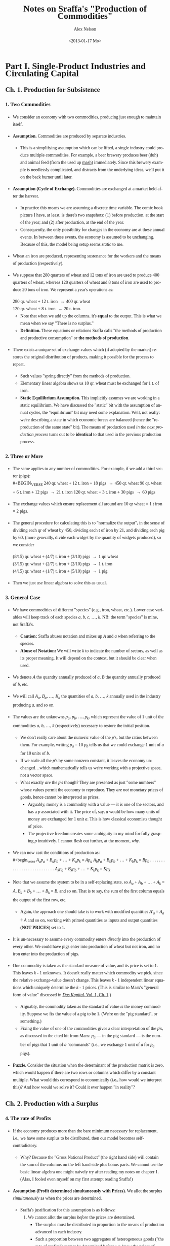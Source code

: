 #+TITLE:     Notes on Sraffa's "Production of Commodities"
#+AUTHOR:    Alex Nelson
#+EMAIL:     anelson@unfold.com
#+DATE:      <2013-01-17 Mo>
#+LANGUAGE:  en
#+HTML_HEAD:     <style>body { font-family: "Palatino Linotype", Palatino, Palladio, "URW Palladio L", "Book Antiqua", Baskerville, "Bookman Old Style", "Bitstream Charter", "Nimbus Roman No9 L", Garamond, "Apple Garamond", "ITC Garamond Narrow", "New Century Schoolbook", "Century Schoolbook", "Century Schoolbook L", Georgia, serif; }</style>
#+HTML_HEAD:     <style>li {line-height: 23px;} body { width: 600px; line-height: 23px; }</style>
# font: 15px Arial,Tahoma,Helvetica,FreeSans,sans-serif;color: rgb(74, 74, 74); }</style>
#+OPTIONS:   H:6 num:nil toc:2

* Part I. Single-Product Industries and Circulating Capital
** Ch. 1. Production for Subsistence

*** <<section_1>>1. Two Commodities 
- We consider an economy with two commodities, producing just enough to
  maintain itself.
- *Assumption.* Commodities are produced by separate industries.
  - This is a simplifying assumption which can be lifted, a single
    industry could produce multiple commodities. For example, a beer
    brewery produces beer (duh) and animal feed (from the used up [[https://en.wikipedia.org/wiki/Mashing][mash]])
    immediately. Since this brewery example is needlessly complicated,
    and distracts from the underlying ideas, we'll put it on the back
    burner until later.
- *Assumption (Cycle of Exchange).*
  Commodities are exchanged at a market held after the harvest.
  - In practice this means we are assuming a discrete time variable. The
    comic book picture I have, at least, is there's two snapshots: (1)
    before production, at the start of the year; and (2) after
    production, at the end of the year.
  - Consequently, the only possibility for changes in the economy are at
    these annual events. In between these events, the economy is assumed
    to be unchanging. Because of this, the model being setup seems
    /static/ to me.
- Wheat an iron are produced, representing sustenance for the
  workers and the means of production (respectively). 
- We suppose that 280 quarters of wheat and 12 tons of iron are used
  to produce 400 quarters of wheat, whereas 120 quarters of wheat
  and 8 tons of iron are used to produce 20 tons of iron. We
  represent a year's operations as: \\

  #+BEGIN_VERSE
   280 qr. wheat + 12 t. iron \to 400 qr. wheat
   120 qr. wheat +  8 t. iron \to 20  t. iron.
  #+END_VERSE 

  - Note that when we add up the columns, it's *equal* to the
    output. This is what we mean when we say "There is no surplus."
  - *Definition.*
    These equations or relations Sraffa calls "the methods of production and
    productive consumption" or *the methods of production*.
- There exists a unique set of exchange-values which (if adopted by the
  market) restores the original distribution of products, making it
  possible for the process to repeat.
  - Such values "spring directly" from the methods of production.
  - Elementary linear algebra shows us 10 qr. wheat must be exchanged for
    1 t. of iron.
  - *Static Equilibrium Assumption.*
    This implicitly assumes we are working in a static equilibrium. We
    have discussed the "static" bit with the assumption of annual
    cycles, the "equilibrium" bit may need some explanation. Well, not
    really: we're describing a state in which economic forces are
    balanced (hence the "reproduction of the same state" bit). The means
    of production used /in the next production process/ turns out to be
    *identical* to that used in the previous production process.
*** <<section_2>>2. Three or More
- The same applies to any number of commodities. For example, if we add
  a third sector (pigs): \\
  #+BEGIN_VERSE
240 qr. wheat + 12 t. iron + 18 pigs \to 450 qr. wheat
90  qr. wheat +  6 t. iron + 12 pigs \to 21 t. iron
120 qr. wheat +  3 t. iron + 30 pigs \to 60 pigs
  #+END_VERSE
- The exchange values which ensure replacement all around are 10 qr
  wheat = 1 t iron = 2 pigs.
- The general procedure for calculating this is to "normalize the
  output", in the sense of dividing each qr of wheat by 450, dividing
  each t of iron by 21, and dividing each pig by 60, (more generally,
  divide each widget by the quantity of widgets produced), so we consider
  #+BEGIN_VERSE
(8/15) qr. wheat + (4/7) t. iron + (3/10) pigs \to 1 qr. wheat
(3/15) qr. wheat + (2/7) t. iron + (2/10) pigs \to 1 t. iron
(4/15) qr. wheat + (1/7) t. iron + (5/10) pigs \to 1 pig
  #+END_VERSE
- Then we just use linear algebra to solve this as usual.
*** <<section_3>>3. General Case
- We have commodities of different "species" (e.g., iron, wheat,
  etc.). Lower case variables will keep track of each species /a/, /b/,
  /c/, ..., /k/. NB: the term "species" is mine, not Sraffa's.
  - *Caution:* Sraffa abuses notation and mixes up /A/ and /a/ when
    referring to the species.
  - *Abuse of Notation:* We will write /k/ to indicate the number of
    sectors, as well as its proper meaning. It will depend on the
    context, but it should be clear when used.
- We denote /A/ the quantity annually produced of /a/, /B/ the quantity
  annually produced of /b/, etc.
- We will call /A_a/, /B_a/, ..., /K_a/ the quantities of /a/, /b/, ...,
  /k/ annually used in the industry producing /a/, and so on.
- The values are the unknowns /p_a/, /p_b/, ..., /p_k/, which represent
  the value of 1 unit of the commodities /a/, /b/, ..., /k/
  (respectively) necessary to restore the initial position.
  - We don't really care about the numeric value of the /p/'s, but the
    ratios between them. For example, writing /p_{a}/ = 10 /p_{b}/ tells
    us that we could exchange 1 unit of /a/ for 10 units of /b/.
  - If we scale all the /p/'s by some nonzero constant, it leaves the
    economy unchanged...which mathematically tells us we're working with
    a projective space, not a vector space.
  - What exactly /are/ the /p/'s though? They are presented as just
    "some numbers" whose values permit the economy to reproduce. They
    /are not/ monetary prices of goods, hence cannot be interpreted as
    prices.
    - Arguably, money is a commodity with a value --- it is one of the
      sectors, and has a /p/ associated with it. The price of, say, /a/
      would be how many units of money are exchanged for 1 unit
      /a/. This is how classical economists thought of price.
    - The projective freedom creates some ambiguity in my mind for fully
      grasping /p/ intuitively. I cannot flesh out further, at the
      moment, /why/.
- We can now cast the conditions of production as: \\
  #+begin_verse
  /A_{a}p_a/ + /B_{a}p_b/ + ... + /K_{a}p_k/ = /Ap_a/
  /A_{b}p_a/ + /B_{b}p_b/ + ... + /K_{b}p_k/ = /Bp_b/
  . . . . . . . . . . . . . . . . . . . . . . . . . .
  /A_{k}p_a/ + /B_{k}p_b/ + ... + /K_{k}p_k/ = /Kp_k/
  #+end_verse
- Note that we assume the system to be in a self-replacing state, so
  /A_a/ + /A_b/ + ... + /A_k/ = /A/, /B_a/ + /B_b/ + ... + /B_k/ = /B/,
  and so on. That is to say, the sum of the first column equals the
  output of the first row, etc.
  - Again, the approach one should take is to work with modified
    quantities /A'_{a}/ = /A_{a}/ ÷ /A/ and so on, working with primed
    quantities as inputs and output quantities (*NOT PRICES*) set to 1. 
- It is un-necessary to assume every commodity enters /directly/ into
  the production of every other. We could have pigs enter into
  production of wheat but not iron, and no iron enter into the
  production of pigs.
- One commodity is taken as the standard measure of value, and its price
  is set to 1. This leaves /k/ - 1 unknowns. It doesn't really matter
  which commodity we pick, since the relative exchange-value doesn't
  change. This leaves /k/ - 1 independent linear equations which
  uniquely determine the /k/ - 1 prices. (This is similar to Marx's
  "general form of value" discussed in [[http://marxists.org/archive/marx/works/1867-c1/ch01.htm#S3c][/Das Kapital/, Vol. 1, Ch. 1]].)
  - Arguably, the commodity taken as the standard of value /is/ the
    money commodity. Suppose we fix the value of a pig to be 1.
    (We're on the "pig standard", or something.)
  - Fixing the value of one of the commodities gives a clear
    interpretation of the /p/'s, as discussed in the cited bit from
    Marx: /p_{a}/ --- in the pig standard --- is the number of pigs that
    1 unit of /a/ "commands" (i.e., we exchange 1 unit of /a/ for
    /p_{a}/ pigs).  
- *Puzzle.* Consider the situation when the determinant of the
  production matrix is zero, which would happen if there are two rows or columns
  which differ by a constant multiple. What would this correspond to
  economically (i.e., how would we interpret this)? And how would we
  solve it? Could it ever happen "in reality"?
** Ch. 2. Production with a Surplus
*** <<section_4>>4. The rate of Profits
- If the economy produces more than the bare minimum necessary
  for replacement, i.e., we have some surplus to be distributed,
  then our model becomes self-contradictory.
  - Why? Because the "Gross National Product" (the right hand side) will
    contain the sum of the columns on the left hand side plus bonus
    parts. We cannot use the basic linear algebra one might naively try
    after reading my notes on chapter 1. (Alas, I fooled even myself on
    my first attempt reading Sraffa!)
- *Assumption (Profit determined simultaneously with Prices).*
  We allot the surplus /simultaneously/ as when the prices are
  determined.
  - Sraffa's justification for this assumption is as follows:
    1. We cannot allot the surplus /before/ the prices are
       determined.
       - The surplus must be distributed in proportion to
         the means of production advanced in each industry.
       - Such a proportion between two aggregates of heterogeneous
         goods ("the rate of profits") cannot be determined before we
         know the prices of goods. This is Sraffa's central thesis in
         presenting his "Standard Commodity" in Chapter 4.
    2. OTOH, we cannot defer alloting the surplus till after
       the prices are known, since the prices cannot be determined
       before knowing the rate of profits.
    3. Therefore the /distribution of the surplus/ *must* be determined
       through the *same mechanism* and at the same time as the
       /prices of commodities/.
  - The condition of a static model is critical in Sraffa's thought
    process.
    - If we were allowed to vary the economy /during/ the
      production process (e.g., if a neighboring country had a natural
      catastrophe, and --- being good neighbors --- we altered our
      production to assist; or if we considered a sort of "brewery
      example", where a product takes a year to produce "distilling"
      (i.e., unassisted from labor) and byproducts are taken to the market
      in the meantime), then (a) the economy would no longer be static,
      and (b) the rate of profits could not be determined so simply.
    - How would the rate of profits behave during such a nonlinear
      process? Arguably, we could modify Sraffa's model by "shortening"
      the time interval, and thinking of a commodity at various stages
      of production as /different goods/...we should end up with some
      differential equation as the time interval "goes to zero".
  - The assumption, however, of a static model is necessary to critique
    the Neoclassical paradigm. Sraffa is meeting them on their terms, so
    however unrealistic it might seem to me...the bone to pick is with
    the Neoclassical school, not Sraffa.
- We add the rate of profits ("which must be uniform for all
  industries") as an unknown, /r/, and the system becomes
  #+begin_verse  
  (/A_{a}p_{a}/ + /B_{a}p_{b}/ + ... + /K_{a}p_{k}/)(1 + /r/) = /Ap_{a}/
  (/A_{b}p_{a}/ + /B_{b}p_{b}/ + ... + /K_{b}p_{k}/)(1 + /r/) = /Bp_{b}/
  . . . . . . . . . . . . . . . . . . . . . . . . . . . . . . . 
  (/A_{k}p_{a}/ + /B_{k}p_{b}/ + ... + /K_{k}p_{k}/)(1 + /r/) = /Kp_{k}/  
  #+end_verse
  where, since we have a self-replacing state, we need /A_{a}/ +
  /A_{b}/ + ... + /A_{k}/ \le /A/, /B_{a}/ + /B_{b}/ + ... +
  /B_{k}/ \le /B/, and so on. In other words: the quantity
  produced of each commodity is /at least/ equal to the quantity
  of it used in other sectors' production together.
- The system has /k/ independent equations, which determines the
  /k - 1/ unknowns plus the rate of profit.
*** <<section_5>>5. Example of Rate of Profits

- Lets revise our example from \sect[[section_1][1]] to have a surplus:
  #+begin_verse
  280 qr. wheat + 12 t. iron \to 575 qr. wheat
  120 qr. wheat +  8 t. iron \to  20  t. iron
  #+end_verse
  The answer is 15 qr wheat = 1 t. iron will restore the initial
  condition, and the rate of profit is /r/ = 25%
  - The trick is to rewrite this as producing one unit output in
    each sector:
    #+begin_verse
    (56/115) qr. wheat + 3/5 t. iron \to 1 qr. wheat
    (24/115) qr. wheat + 2/5 t. iron \to 1 t. iron
    #+end_verse
    Then we let /p_{w}/ be the price of 1 qr. wheat, /p_{i}/ be
    the price of 1 t. iron, /r/ the rate of profits.
  - We have an eigen-problem of the form: /A/ *x* = /\lambda/ *x*   
    where /\lambda = 1/(1+r)/, /A/ is the matrix we deduced, and
    *x*  is the vector (/p_{w}/, /p_{i}/). 
  - Note that the matrix has eigenvalues /\lambda/ = 4/5, 2/23.
  - The rate of profit /r/ = /\lambda^{-1}/-1 could be either 1/4
    or 23/2. Let us try /r/ = 1/4...
  - Now that we have our solution for /r/, we plug it into one of
    the sectors at random and solve for the prices. Since 1 + /r/
    = 5/4, we see:
    #+begin_verse
    (280 /p_{w}/ + 12 /p_{i}/)(5/4) = 575 /p_{w}/
    #+end_verse
    implies 15 /p_{i}/ = 225 /p_{w}/, or equivalently 1 t. iron
    may be traded for 15 qr. wheat.
  - *Question:* What if we plugged in /r/ = 23/2 instead?
    - We then find (280 /p_{w}/ + 12 /p_{i}/)(25/2) = 575 /p_{w}/ or
      equivalently, 39 /p_{w}/ = -2 /p_{i}/...which is hard to explain
      as a coherent choice for prices.
    - An obvious constraint would be the prices must be positive, which
      restricts possible choices of /r/.
*** <<section_6>>6. Basic and Non-Basic Products
- Notice before, without surplus, all commodities produced /must/
  be used in the production of other commodities. But now, with
  surplus, we may have commodities which are not needed in the
  production process. These commodities are called *luxury* goods.
  - You should really convince yourself this must be the case,
    since we affirmed before the sum of the columns for the
    production matrix must be equal to the output. That is to
    say: the total inputs must be equal to the total
    outputs. Otherwise, by definition, there is surplus.
- Notice also the luxury goods do not affect the rate of profits.
- If the production of a given luxury good doubled with constant inputs,
  the price per unit of given luxury good would /halve/. The
  price relations of all other goods would remain the same,
  however. 
- The price of a luxury good is *not* an unknown we are trying to
  solve for, yet the prices of non-luxury goods *are* unknowns
  which we need to determine. With the non-luxury good prices
  determined, we may deduce the luxury goods prices.
- *Definition.* The criteria is: does a commodity enter (either directly or
  indirectly) the production of /all/ commodities. Those that do,
  we shall call *basic* and those which do not are *non-basic*
  commodities.
  - If we tried weakening this definition to allow /basic/ commodities
    to enter the production of all /basic/ commodities, it is entirely
    feasible to have two "subeconomies" completely decoupled from each
    other. This is bad, and something we'd like to try to
    avoid. Consequently, a basic commodity enters into the production of
    /all/ commodities.
  - We could ask /Do basic commodities really exist?/ Is there some good
    that empirically enters into the production of all commodities? I
    suppose electricity might be one, but I am at a loss to figure out
    any others...
*** <<section_7>>7. Terminological Note
- Why do we call the ratios satisfying conditions of production "values"
  or "prices" rather than "costs of production"?
- The latter would be adequate so far as *non*-basic products were
  concerned, since their exchange ratio is merely a reflection of what
  must be paid for their means of production, labor, and profits in
  order to produce---there is no mutual dependence.
- Basic products have another dimension
  - Its exchange-ratio depends on its use in the production of other
    basic commodities, as much as on the extent to which those
    commodities enter its own production.
  - One might be tempted to say "it depends as much on the Demand side
    as on the Supply side", but one would be *wrong*
- The price of non-basic products depends on the prices of its means of
  production, but these (the prices of its means of production) do not depend on it
- A basic product has the prices of its means of production depend on
  its own price no less than the latter depends on them
- Sraffa argues a "less one-sided description than cost of production
  seems therefore required".
  - Classical terms include:
    1. "necessary price" 
       - generically, the physiocrats used this term,
       - Pierre Paul Mercier de la Rivière, /The Natural and Essential Order of Political Societies/ "The necessary price of a piece of work
         consists of the disbursements made by the worker for the
         purchase of primary materials, and of the sum total of all his
         consumption during the work."
       - Thomas Hodgskin's
         [[http://www.econlib.org/library/YPDBooks/Hodgskin/hgskPP10.html#IX.1][Popular Political Economy, IX.1]] "...the natural and necessary
         price of money being determined...by the quantity of labour
         required to produce it"
    2. "natural price" 
       - Adam Smith's /Inquiry/
         [[http://www.marxists.org/reference/archive/smith-adam/works/wealth-of-nations/book01/ch04.htm][Ch. 4]], [[http://www.marxists.org/reference/archive/smith-adam/works/wealth-of-nations/book01/ch07.htm][Ch. 7]] "The natural price...is...the prices of all
         commodities are continually gravitating"; 
       - David Ricardo's [[http://www.marxists.org/reference/subject/economics/ricardo/tax/ch04.htm][/Principles/ Ch. 5]];
       - J.S. Mill's [[http://www.econlib.org/library/Mill/mlP32.html#III.3.4][/Principles/ III.4]] "value...proportional to its cost
         of production, [is] its Natural Value (or its Natural Price)"; 
       - NB: John Locke appears to be the first(?) English economist to
         use the terms "natural price" and "market price" in [[https://www.marxists.org/reference/subject/economics/locke/part1.htm][/Some Considerations of the Consequences of the Lowering of Interest and the Raising the Value of Money/]]),
    3. "price of production" (e.g., Marx?)
  - But value and price have been preferred, because (a) it's shorter;
    and (b) in the present context --- which has no reference to "market
    prices" --- it's no more ambiguous.
- In general Sraffa avoids the term "cost of production", as well as the
  term "capital" (in its quantitative connotation), even at the expense
  of tiresome circumlocution
  - These terms have become inseparably linked with the supposition they
    stand for quantities which can be measured independently of --- and
    prior to --- the determination of the prices of the products.
  - Consider the "real costs" of Marshall ("But now we have to take account of the fact that the
    production of a commodity generally requires many different kinds of
    labor and the use of capital in many forms. The exertions of all
    the different kinds of labor that are directly or indirectly
    involved in making it; together with the abstinences or rather the
    waitings required for saving the capital used in making it: all
    these efforts and sacrifices together will be called the real cost
    of production of the commodity." Alfred Marshall's 
    [[http://www.marxists.org/reference/subject/economics/marshall/bk5ch03.htm][Principles of Economics, Book 5, Chapter 3]]) 
    and the "quantity of capital" which is implied in the marginal
    productivity theory. 
  - Sraffa avoids suppositions which such terms connote, since he's
    trying to critique the marginalist paradigm.
*** <<section_8>>8. Subsistence-Wage and Surplus-Wage
- We have regarded wages as consisting of the necessary subsistence of
  the workers, and enters the system on equal footing as fuel for
  engines or feed for cattle.
- Sraffa takes into account the "other aspect of wages" since, besides
  the ever-present element of subsistence, they may include a share of
  the "surplus product".
- We separate the wages into two components: one is the subsistence,
  which we keep as inputs on equal footing as fuel or feed; the other is
  the "division of the surplus", which we /should/ as variable. 
  - Working with tradition, we will refrain from parting with tradition,
    and shall follow the usual practice treating the whole wage as
    variable.
- Drawback: This approach relegates the necessaries of consumption to
  the "limbo" of non-basic products. 
  - This is because the necessaries of consumption no longer appear
    alongside the other means of production, i.e., they don't appear on
    the left hand side of the equations.
  - An improvement in the methods of production for necessaries of life
    will no longer directly affect rates of profits and the prices of
    other products.
  - Necessaries are essentially basic, and if they are prevented from
    exerting influence on prices and profits under that label, they do
    so in devious ways (Sraffa suggests, e.g., "by setting a limit below
    which the wage cannot fall", a limit which would itself fall with
    any improvement in the methods of production for necessaries,
    "carrying with it a rise in the rates of profits and a change in the
    prices of other products".)
- The discussion Sraffa entertains can "easily be adapted to the more
  appropriate, if unconventional, interpretation of the wage suggested
  above". 
*** <<section_9>>9. Wages paid out of the product
- *Assumption (Wage paid after production).* We shall hereafter *assume*
  the wage is paid /post factum/ as a share of the annual product. Thus
  we *abandon* the classical economists' idea of a wage "advanced" from capital.
- *Assumption (Annual Cycle of Production).* We retain the supposition
  of an annual cycle of production with an annual market.
*** <<section_10>>10. Quantity and Quality of Labor
- The quantity of labor employed in each industry should now be
  represented explicitly, taking the place of the corresponding
  quantities of subsistence.
- We suppose labor to be uniform in quality or (what amounts to the same
  thing) we assume any difference in quality to have been previously
  reduced to equivalent differences in quantity, so each unit of labor
  receives the same wage.
- We call /L_{a}/, /L_{b}/, ..., /L_{k}/ the annual quantities of labor
  respectively employed in the industries producing /a/, /b/, ..., /k/
  and we define them as fractions of the total annual labor of society,
  which we take as unity. So: \\
  #+begin_verse
  /L_{a}/ + /L_{b}/ + ... + /L_{k}/ = 1
  #+end_verse
  - *Remark.* It seems labor is treated differently than other
    commodities. For example, it doesn't have its own "sector"
    (equation). And it's already normalized!
- We call /w/ the wage per unit of labor, which like the prices will be
  expressed in terms of the chosen standard
  - (See also, on the choice of a standard, in \sect[[section_12][12]])
*** <<section_11>>11. Equations of Production
- So, with these additional assumptions, the equations take the form:
  #+begin_verse
  (/A_{a}p_{a}/ + /B_{a}p_{b}/ + ... + /K_{a}p_{k}/)(1 + /r/) + /L_{a}w/ = /Ap_{a}/
  (/A_{b}p_{a}/ + /B_{b}p_{b}/ + ... + /K_{b}p_{k}/)(1 + /r/) + /L_{b}w/ = /Bp_{b}/
  . . . . . . . . . . . . . . . . . . . . . . . . . . . . . . . . . . . . . . .
  (/A_{k}p_{a}/ + /B_{k}p_{b}/ + ... + /K_{k}p_{k}/)(1 + /r/) + /L_{k}w/ = /Kp_{k}/
  #+end_verse
- We assume, as before, the system is in a self-replacing state, so
  /A_{a}+A_{b}+...+A_{k}\le A/, /B_{a}/ + /B_{b}/ + ... + /B_{k}/ \le
  /B/, etc.
*** <<section_12>>12. National Income in a Self-Replacing System
- *Definition.* The *National Income* of a system in a self-replacing
  state consists of the set of commodities which are "left over" after
  the articles replacing the means of production are used up.
  - In other words, if we denote /\Delta A/ = /A/ - (/A_{a}/ + /A_{b}/ + ... + /A_{k}/)
    and so on for all other industries, we have /(\Delta A)p_{a}/ + /(\Delta
    B)p_{b}/ + ... + /(\Delta K)p_{k}/ be the national income.
- *Convention (Value of National Income Set to Unity).*
  The value of this set of commodities, or "composite commodities" as it
  may be called, which forms the national income...we set to 1.
  - Thus the national income becomes the standard in terms of which the
    wage and /k/ prices are expressed (taking the place of the arbitrarily
    chosen single commodity in terms of which the /k/ - 1 prices, besides
    the wage, were expressed).
  - We have the additional equation:
    #+begin_verse
    (/\Delta A/) /p_{a}/ + (/\Delta B/) /p_{b}/ + ... + (/\Delta K/) /p_{k}/ = 1.
    #+end_verse
  - It is impossible for the aggregate quantity of any commodity
    represented in this expression to be negative, otherwise we contradict
    the assumption the economy is in a self-replacing state!
  - This gives /k/ + 1 equations as compared to /k/ + 2 variables (the /k/
    prices, the wage /w/, and the rate of profits /r/).
  - The result of adding the wage as one of the variables is that the
    number of these now exceeds the number of equations by one. The system
    has "one degree of freedom". If one of the variables is fixed, the
    others will be too.
** Ch. 3. Proportions of Labor to Means of Production
 *CAUTION:* This entire section appears to be completely abstract
reasoning, without manipulating a model at hand. Proceed /very slowly!/
*** <<section_13>>13. Wages as a Proportion of National Income
- We now give the wage /w/ successive values ranging from 1 to 0: these
  represent fractions of the national income
  (compare \sect[[section_10][10]] and \sect[[section_12][12]]).
- Objective: determine how changes in the wage affects the rate of
  profits, and the prices of individual commodities...assuming the
  methods of production remain unchanged.  
*** <<section_14>>14. Values when whole National Income goes to Wages
- When we make /w/ = 1, the whole national income goes to wages
  and /r/ is eliminated.
- We thus revert to the systems of equations we /began/ with! The
  difference being the quantities of labor are now shown explicitly
  instead of being represented by quantities of necessaries for
  subsistence. 
- The relative values of commodities are in proportion to their labor
  cost, i.e. the quantity of labor which directly and indirectly gone to
  produce them. (See [[appendix_a][Appendix "On Sub-Systems"]])
- Sraffa asserts "at no other wage-level do values follow a simple
  rule".
  - Question: This is fairly cryptic. Does he mean values will not be in
    proportion to the quantity of labor which directly and indirectly
    produce the commodities? Or does he mean something else? 
  - Answer: What Sraffa means, I believe, is that at no other wage level
    do we recover the first sort of model we discussed...instead we
    recover a system where the "relative values of commodities" are not
    in direct proportion to their labor costs.
  - *Remark.* It seems this proposition has some bearing on the labor
    theory of value, although not in the "obvious way"...
*** <<section_15>>15. Variety in the proportions of labor to Means of Production
- Consider the situation when the wages are reduced (i.e., we don't
  allocate the national product as wage): a rate of profits
  will emerge.
- How do "relative prices" react to changes in wage?
- The key lies in the inequality of the proportions in which labor and
  the means of production are used in the various industries.
  - *Remark.* This phrasing seems ambiguous to me. What exactly is the
    "proportion" Sraffa speaks of? Isn't it apples and oranges? Or does he
    mean the ratio of "the value of the means of production" to the wage?
    
    It seems, based on reading further text, Sraffa refers to the ratio
    of the "value of the means of production" to the wage...well, I
    /think/ he means wage (or else it could be the "value of the labor"). 
    
    Sraffa is motivating his "Standard commodity" (the subject of the
    next chapter!). The ratio, for the moment, is of values...but later
    we will see it doesn't matter if we use values or actual
    commodities. Yes it is "apples and oranges", but Sraffa's genius
    works this out! 
- If the proportion were the same in all industries, no price-changes
  could ensue regardless of any diversity of the commodity-composition
  of the means of production in different industries.
- For in each industry, an equal deduction from the wage would yield
  just as much as required for paying profits on its means of production
  at a uniform rate without disturbing existing prices.
  - In these "proportions", the means of production must be measured by
    their values. But since values may change with a change in the wage,
    the question emerges: which values?
  - The answer is---as regards establishing the equality or inequality
    of the proportions (that's all we're concerned with at the
    moment)---all possible sets of values give the same result.
  - In effect, as we have seen, if the proportions of all the industries
    are equal, then values (and therefore proportions) do not change
    with the wage.
  - From this it follows if the proportions are unequal at the set of
    values corresponding to one wage, they cannot be equal at any other,
    and so they are unequal at all values.
*** <<section_16>>16. "Deficit-Industries" and "Surplus-Industries"
- For the same reason, it is impossible for prices to remain unchanged
  when there is inequality of "proportions".
- Suppose prices /did/ remain unchanged when the wage was reduced and a
  rate of profits emerged.
  - Since in any one industry
    
    1. what was saved through the wage-reduction would depend on the number of men employed, while
    2. what was necessary for paying profits at a uniform rate would depend on the aggregate value of the means of production used,
    
    Industries with a sufficiently low proportion of labor to means of
    production would have a deficit...while industries with a sufficiently high
    proportion would have a *surplus*, on their payments for wages and profits.
  - Nothing is assumed at the moment as to what rate of profits
    correspond to what wage reduction. All we require at this stage is
    there should be a uniform wage and a uniform rate of profits
    throughout the system.
*** <<section_17>>17. A Watershed Proportion
- There would be a "critical proportion" of labor to means of production
  which marked the watershed between "deficit" and "surplus" industries.
- An industry with such a proportion would show an *even balance*---the
  proceeds of the wage-reduction would provide *exactly* what was
  required for the payment of profits at the general rate.
- Whatever the precise value of that "proportion" in any system, it can
  be said /a priori/ that---in a system with two or more basic
  industries---the industry with the lowest proportion of labor to means
  of production would be a "deficit" industry and the one with the
  highest proportion would be a "surplus" industry.
*** <<section_18>>18. Price-Changes to Redress Balance
- Thus with a wage-reduction, price-changes would +be called for+ necessary to
  redress the balance in each of the "deficit" and "surplus" industries.
- We expect the price-ratio between each product and its means of
  production "to come into play".
  - Consider the "deficit" industry when wage is reduced. A rise in the
    price of the produce relatively to the means of production would
    help to eliminate the deficit, since it would release some of that
    share of the gross product into the industry which had been going to
    pay for the replacement of the (now cheapened) means of production.
    
    This would be added to the quantity available for the distribution
    as wages or profits.
    
    The price rise by itself would thus result in an increase in the
    magnitude (and "not merely in the value") of that part of the
    product of the industry which is available for distribution, despite
    the methods of production remaining unchanged.
- A further effect of the rise in the price of the product (relative
  to the means of production) would be to help a given quantity of
  product to go a "longer way" towards achieving the required rate of
  profit.
- Independent of this, the steeper the rise in the product's price
  relative to labor, the smaller the quantity of it absorbed by the wage.
- Conversely, price-movements in the opposite direction would accomplish
  the disposal of the surplus which otherwise would appear in an
  industry using a high "proportion" of labor to the means of production.
*** <<section_19>>19. Price-Ratios of Product to Means of Production
- It does not follow that the price of the product of an industry
  having a low proportion of labor to means of production (and hence a
  "potential deficit") would necessarily rise, with a wage-reduction,
  relative to its own means of production. 
  
  "On the contrary," Sraffa writes, "it might possibly fall." The reason
  for this seeming contradiction: the means of production for an
  industry are themselves the product of one or more industries which
  (in turn)
  may employ a still lower proportion of labor to the means of
  production (and the same may be said for these commodities' means of
  production; etc.)
  
  In this case, the price of the product --- although produced by a
  "deficit" industry --- might *fall* in terms of its means of
  production. Its deficiency would have to be made good through a
  particularly steep rise relative to labor.
- Result: as wages fall, the price of the product for a low-proportion
  ("deficit") industry may rise or fall, or even alternate in rising and
  falling, relative to its means of production...while the price of
  the product of a high-proportion ("surplus") industry may fall or
  rise, or alternate. What neither can do, as we will see in
  \sect\sect[[section_21][21]]--[[section_21][22]], is remain stable in price relative to its
  means of production throughout any range (long or short) of the
  wage-variation. 
*** <<section_20>>20. Price-Ratios between Products
- These considerations dominate the price-relation of a product to its
  means of production *and* equally to its relations to any other product.
- It's the "proportions" of labor to means of production which
  determines the relative "price" between commodities. NB: this is
  iterative, so those means of production used up are subject to the
  same method determining its "relative price".
- The net result and justification for price-variations from a change in
  distribution remains a simple one: redressing the balance in each industry.
*** <<section_21>>21. A Recurrent Proportion
- We can now revert to the "critical proportion" (mentioned in
  \sect[[section_17][17]]) as the border between "deficit" industries and "surplus"
  ones.
- *Assumption.*
  Suppose we had an industry sector with that "critical proportion" of
  means of production to labor, and moreover each sector (producing each
  commodity used as a means of production) are themselves in this
  "critical proportion" state...and all the sectors involved in
  producing the means of production used in the production of the means
  of production are in that critical state, and so on.
- The commodity produced in such a sector would have its value not be
  affected when wages rose or fell. This can only happen from a
  potential deficit or surplus...but we assumed the industry was "in balance"!
  - NB: A commodity of this sort would not change its value relative to
    other commodities.
- Two separate conditions have been assumed to attain this result:
  1. The "balancing" proportion is used", and
  2. one and the same proportion /recurs/ in all successive layers of
     the industry's aggregate means of production without limit.
- Note the second condition /implies/ the first. This is the subject of
  the next section...
*** <<section_22>>22. Balancing Ratio and Maximum Rate of Profits
- It will be convenient to replace the "proportion" (quantity of labor
  to means of production) with one of the corresponding "pure" ratios
  between homogeneous quantities.
  - There are two such ratios: 
    1. the *quantity-ratio* of direct to indirect labor employed; and
    2. the *value-ratio* of net product to means of production.
  - These two ratios coincide when the value-ratio is calculated at the
    values for /w/ = 1.
  - Sraffa uses the latter ratio here.
- The rate of profits is uniform in all industries (and depends only on
  the wage), the value-ratio of the net product to the means of
  production is in general different for each industry and mainly
  depends on its particular circumstances of production.
- *Exception:* When we make the wage zero (i.e., /w/ = 0) and the whole
  net product goes to profits, in each industry the value-ratio of the
  net product to means of production necessarily comes to coincide with
  the general rate of profits /r/. At this level the "value ratios" of
  all industries are equal, regardless of how different the "value
  ratios" may have been at other wage-levels.
- The only "value-ratio" which /can/ be invariant to changes in wage (and
  thus capable of being "recurrent" in the sense defined in \sect[[section_21][21]])
  is the one equal to the rate of profits corresponding with
  zero wage. And /that/ is the "balancing" ratio.
- <<defn_max_rate_of_profits>>*Definition.* The "*Maximum Rate of Profits*" is the rate of profits
  as it would be if the whole national income went to profits, and we
  denote it by /R/.
** Ch. 4. The Standard Commodity
*** <<section_23>>23. "An invariable measure of value"
- So we chose some commodity which we took as our "yard stick" measuring
  value. But we have a problem: how do we measure the changes of value
  over time?
- *Problem.* If we express everything in its exchangeability expressed in eggs,
  what happens when the value of an egg changes?
- It becomes impossible to determine price-fluctuations...whether it
  emerges from the commodity or the particular "yard stick's" value
  changes.
  - The "relevant peculiarities" consists only in the inequality in the
    ratio of labor to means of production in the "successive layers"
    into which a commodity and the aggregate of its means of production
    can be analyzed. 
- The "balanced" commodity which we considered in \sect[[section_21][21]] would present
  no peculiarities we just discussed.
  - We admit that as wages fell, such a "balanced commodity" would be as
    susceptible to change in price (relative to other individual
    commodities) as anything else could. *BUT* we should know any such
    fluctuations would originate in the peculiarities of the production
    of the compared commodity...the change would *not* occur on its own.
  - *Remark.* What Sraffa suggests, in modern terms, would be that a
    [[https://en.wikipedia.org/wiki/Num%C3%A9raire][Numeraire]] exists.
*** <<section_24>>24. The perfect Composite Commodity
- It's doubtful any /single/ commodity posses the desired properties.
- A *mixture* of commodities, or a "composite commodity", i.e. a linear
  combination of commodities, would do equally well...or even better,
  since it could be "blended" (the coefficients picked) to suit our needs.
  - Economists use the term [[https://en.wikipedia.org/wiki/Market_basket][Basket]] instead of "composite commodity".
- The mixture of commodities needs to consists of the same commodities
  as its aggregate means of production...i.e., if we take our
  concoction, then substitute for each commodity its inputs (means of
  productions), then we should have our concoction remain invariant.
  - NB: This is a symmetry condition! One could apply representation
    theory, but that would be overkill...
- Sraffa asks: can such a commodity be constructed? (I'm going to guess "yes"...)
*** <<section_25>>25. Construction of such a commodity: example
- The problem really concerns industries rather than commodities...so we
  should approach it from that angle.
- Suppose we pick out a subspace (a "sub-economy" if you will) that forms
  a "complete miniature system" with some property. Specifically, we
  want its various commodities represented among its aggregate means of
  production in /the same proportions/ as they are among its products.
- Consider an example:
  #+begin_verse
  90 t iron + 120 t coal +  60 qr wheat + (3/16) labor \to 180 t iron
  50 t iron + 125 t coal + 150 qr wheat + (5/16) labor \to 450 t coal
  40 t iron +  40 t coal + 200 qr wheat + (8/16) labor \to 480 qr wheat
  #+end_verse
  Notice the columns sum to 180 t iron, 285 t coal, and 410 qr
  wheat...the labor sums to 1 as usual.
  - *Pop quiz:* What's the national income of this economy?
  - *Solution:* We see iron is completely self-replacing, but the other
    two sectors have surplus. Thus we see the surplus consists of 165 t
    coal and 70 qr wheat. This gives us the national income.
- How do we obtain a reduced-scale system?
  - We need to reduce the sectors with surplus. Note if we do this,
    without reducing the iron sector, then automatically the iron sector
    will have surplus!
  - We set up a system of equations, neglecting labor:
    #+begin_verse
    90 t + 120 c +  60 q \to 180 t
    /x/ (50 t + 125 c + 150 q)\to /x/ (450 c)
    /y/ (40 t +  40 c + 200 q)\to /y/ (480 q)
    #+end_verse
    where we are trying to find /x/ and /y/ such that the 
    ratio of the sum of the inputs to the outputs are the same (so the
    ratio of the sum of the iron inputs across all sectors to iron
    produced is the same as the coal inputs across all sectors to the
    coal produced). 
    
    So our system of equations may be derived from
    #+begin_verse
    (90 + /x/ 50 + /y/ 40)/180 = (120 + /x/ 125 + /y/ 40)/(/x/ 450)
                         = (60 + /x/ 150 + /y/ 200)/(/y/ 480)
    #+end_verse
    which works if and only if /x/ = 3/5, and /y/ = 3/4.
  - Thus our system becomes 
    #+begin_verse
    90 t iron + 120 t coal +  60 qr wheat + (3/16) labor \to 180 t iron
    30 t iron +  75 t coal +  90 qr wheat + (3/16) labor \to 270 t coal
    30 t iron +  30 t coal + 150 qr wheat + (6/16) labor \to 360 qr wheat
    #+end_verse
- The proportions which the three commodities are produced in the new
  system (180 : 270 : 360) are equal to the proportions which they enter
  its aggregate means of production (150 : 225 : 300). The composite
  commodity sought for is accordingly made up in the proportions
  #+begin_verse
  1 t. iron : 1.5 t. coal : 2 qr. wheat.
  #+end_verse
- *Remark.* Again, this seems familiar compared with, e.g., Marx's
  notion of the "total or expanded form of value" discussed in
  [[http://marxists.org/archive/marx/works/1867-c1/ch01.htm#S3b][/Das Kapital/, Ch. 1, \sect 3]].
*** <<section_26>>26. Standard Commodity Defined
- *Definitions.* We shall call this sort of mixture the *Standard composite commodity*,
  or /Standard commodity/ for short. The set of equations taken in the
  proportions producing the standard commodity we call the *Standard system*.
- In any actual economic system, a miniature Standard system's embedded
  in it...which can be brought to light by "chipping off" the unwanted
  bits. (The same way a system not in a self-reproducing state can be
  transformed into a self-reproducing subsystem.)
- What do we take as the "unit" of the Standard commodity?
  - The quantity of the Standard commodity that would form the net
    product of a Standard system employing the whole annual labor of the system.
    
    That is to say, the output for a standard system when the labor
    column sums to 1.
  - In our example, the labor column sums to (12/16). We need to
    "enlarge" each sector by (1/3). As a result, the system becomes:
    #+begin_verse
    120 t iron + 160 t coal +  80 qr wheat + (1/4) labor \to 240 t iron
     40 t iron + 100 t coal + 120 qr wheat + (1/4) labor \to 360 t coal
     40 t iron +  40 t coal + 200 qr wheat + (2/4) labor \to 480 qr wheat
    #+end_verse
    Observe the surplus in this system is: 40 t iron, 60 t. coal, and 80
    qr. wheat. Thus --- insofar as I understand this --- 
    the unit would consist of 40 t. iron, 60 t. coal, and 80 qr. wheat.
- *Definition.* Such a unit we shall call the *Standard net product* or
    *Standard national income*.
*** <<section_27>>27. Equal Percentage Excess
- The rate which the quantity produced exceeds the quantity used up in
  production is the same in each sector for a Standard system. Why?
  Simple: in the Standard system the various commodities produced are in
  the same proportion as they enter the aggregate means of production.
- In our running example, the rate for each commodity is 20%. (You see,
  the surplus divided by the input for any commodity is 20%; 40 t. iron
  divided by 200 t. iron is 40/200=1/5=20%.)
- Observe for the surplus sectors, when we add the input together then
  multiply by 120%, we recover the output from the transformed system
  described in \sect[[section_25][25]].
*** <<section_28>>28. Standard Ratio (/R/) of Net Product to Means of Production
- *Definition.* The rate which applies to individual commodities *is* also the
  rate which the total product of the Standard system exceeds its
  aggregate means of production, i.e., the ratio of the net product to
  the means of production of the system.  This ratio we call the
  *Standard ratio*.
- Note we didn't say the ratio /of the values/ of the net product to the
  means of production! This is because both collections are made up in
  the same proportions---because they're quantities of the same
  composite commodity.
- So if we wrote the standard commodity as \sigma, for simplicity, then
  the ratio would be (/x/\sigma)/(/y/\sigma). If we used the values,
  then we modify \sigma\to\sigma', and the ratio remains the same.
  
  Hence the ratio of the values of the two aggregates would *inevitably*
  always be the ratio of the quantities of their components.
- In the Standard system, the ratio of the net product to means of
  production would remain the same...regardless of variations in the
  division of net product between wages and profits, and regardless of
  consequent price changes.
*** <<section_29>>29. Standard Ratio and Rates of Profits
- If we use a fraction of the net product instead, everything that has
  been stated holds...why? Because we are working with multiples of a
  composite commodity! So the ratio of such a fraction to the means of
  production will remain *unaffected* by any variations of prices.
- Suppose the Standard net product is divided between wages and profits
  (taking care that the share of each consists of Standard
  commodity). The resulting rate of profits would be in the same
  proportion to the Standard ratio of the system as allotted to profits
  was to the whole of the system.
- *Example.* Our running example given above, where the Standard ratio
  was 20%. If (3/4) of the Standard national income went to wages, and
  (1/4) to profits, then the rate of profits would be 5%...why? Because
  (1/4) of 20% is precisely 5%! If half went to each, the rate of
  profits would be 10%. And if the whole went to profit, the rate of
  profits would reach its maximum level of 20% and coincide with the
  Standard ratio.
  - *Exercise.* It seems difficult for me to grasp that this transformed
    matrix would produce, from this procedure, the desired
    eigenvalue. One should probably rigorously prove this...and by
    "one", I mean "I"...
- The rate of profits in the Standard system therefore appears as a
  ratio between quantities of commodities irrespective of their prices.
*** <<section_30>>30. Relation between wage and rate of profits in Standard System
- Let us re-capitulate what has been determined:
    
  If /R/ is the Standard ratio or Maximum rate of profits, and /w/ is
  the proportion of the net product that goes to wages, the rate of
  profit is
  #+begin_verse
  /r/ = /R/ (1 - /w/).
  #+end_verse
  Thus as wages gradually reduce from 1 to 0, the rate of profits
  increase /in direct proportion/. The relationship is a straight line
  plotted on the axes (/r/, /w/).
*** <<section_31>>31. Relation Extended to any system
- Now, here we should note we've been working with a very peculiar
  "Standard system"...but does our results hold for *any* arbitrary
  economic system? (C.f., my exercise in \sect[[section_29][29]].)
- The question is equivalent to determining whether the decisive role
  the Standard commodity plays lies in its
  1. being the constituent material of national income and of the means
     of production (which is unique to the Standard system); or
  2. in its supplying the medium in which wages are estimated?
  For the latter is a function which the appropriate Standard commodity
  can fulfill in any case, regardless whether the system in in Standard
  proportions or not.
- The second alternative /appears/ wrong. So lets look at it in some
  more detail...
  - In the Standard system, the wage is paid out in proportion to the
    Standard commodity. This draws its special significance from the fact
    the "left overs" from profit will be a quantity of the Standard
    commodity. Moreover, it will be similar in composition to the means of
    production.
  - The result: the rate of profits (being the ratio of two homogeneous
    quantities) can be *seen* to rise in direct proportion to any
    reduction in wages.
  - Consider an "actual system". When the equivalent of the same
    quantity of the Standard commodity has been paid for wages, there is
    no reason to believe the /value/ of what is left over for profits
    should stand in the same ratio to the value of the means of
    production...unlike the corresponding /quantities/ do in the Standard
    system.
- The actual system consists of the same basic equations as the Standard
  system...just in different proportions. Once the wage is given, the
  rate of profits is determined for both systems regardless of the
  proportions of the equations in either of them.
- Particular proportions (e.g., the Standard ones) may give transparency
  to a system, and render visible what was hidden...but they *cannot*
  change its mathematical properties.
  - *Remark.* I think what has happened with the Standard system: we
    took our equations of production, expressed it as a matrix, examined
    the "Basic (commodities) subspace", projected the matrix obtaining a
    submatrix, then obtained an equivalent matrix. We've determined
    various properties of this equivalent matrix. The conclusion Sraffa
    reaches: equivalent matrices have equivalent rates of profits.
- The straight-line relation between wage and rate of profits therefore
  hold in all cases...provided *only* the wage is expressed in terms of
  the Standard product.
  - The same rate of profits (which in the Standard system is obtained
    as a ratio between /quantities/ of commodities) will in the actual
    system result from the ratio of aggregate values.
*** <<section_32>>32. Example
- Working with our running example, if in the actual system (as outlined
  in \sect[[section_25][25]], with /R/ = 20%) the wage is fixed in terms of the Standard net
  product, to /w/ = 3/4 there will correspond /r/ = 5%.
- While the share of wages will be 3/4 of the Standard national income,
  it /does not/ follow the share of profits will be the remaining 1/4 of
  the Standard income.
  - The share of profits will consist of whatever is left of the /actual/
    national income after deducting from it the equivalent 3/4 of the
    /Standard/ national income for wages.
- Prices must be such as to make the value of what goes to profits equal
  to 5% of the value of the actual means of production.
*** <<section_33>>33. Construction of the Standard commodity: the /q/-system
- *Problem.* Constructing a Standard commodity amounts to finding a set
  of /k/ suitable multipliers, which Sraffa calls /q_{a}/, /q_{b}/, ...,
  /q_{k}/, applied respectively to the production equations of
  commodities 'a', 'b', ..., 'k'.
  
  These multipliers must be such that the resulting quantities of the
  various commodities will bear the same proportions to one another on
  the right hand side of the equations (as products) as they do on the
  aggregate left-hand side (as means of production)
  - In other words, after dilating both sides by these multipliers, the
    ratio of the sum of the /a^{th}/ column to the output /q_{a}A/ is
    the same as the sum of the /b^{th}/ column to the output /q_{b}B/,
    or any other such ratio.
- *Definition.* This implies the percentage which the output of a
  commodity exceeds the quantity of it entering the aggregate means of
  production is the same for all commodities. This percentage we have
  called the "*Standard ratio*" and we have denoted it by the letter /R/.
- As good mathematicians know, such properties take the form of
  equations. What's our equations?
  
  We have a system of equations, *arranged in a different order* which
  looks like: 

  #+BEGIN_VERSE
  (/A_{a}q_{a}/ + /A_{b}q_{b}/ + ... + /A_{k}q_{k}/)(1 + /R/) = /Aq_{a}/
  (/B_{a}q_{a}/ + /B_{b}q_{b}/ + ... + /B_{k}q_{k}/)(1 + /R/) = /Bq_{a}/
  . . . . . . . . . . . . . . . . . . . . . . .
  (/K_{a}q_{a}/ + /K_{b}q_{b}/ + ... + /K_{k}q_{k}/)(1 + /R/) = /Kq_{a}/
  #+END_VERSE

  This system of equations Sraffa calls the "*/q/-System*".
  - *Remark.* Observe the left hand side of each equation is the
    aggregate input, suitably dilated. The right hand side is the
    dilated output.
  - *Remark.* This system is under-determined, since there are /k/
    multipliers and /R/...but only /k/ equations.
- To make sure the /q/-equations have a unique solution, we need to add
  an additional equation specifying the labor in each sector (suitably
  dilated) adds up to unity:

  #+BEGIN_VERSE
  /L_{a}q_{a}/ + /L_{b}q_{b}/ + ... + /L_{k}q_{k}/ = 1.
  #+END_VERSE

  This gives us /k/ + 1 independent equations determining the /k/
  multipliers and /R/.

*** <<section_34>>34. Standard national income as unit
- Suppose we solve our /q/ system of equations.
  - *Notation:* Sraffa refers to the solutions as /q'_{a}/, /q'_{b}/,
    ..., /q'_{k}/ --- primed /q/'s refer to the particular fixed solutions.
- We apply these equations to the equations of production system
  \sect[[section_11][11]], and thus transform it into a Standard system as follows:

  #+BEGIN_VERSE
  /q'_{a}/ [(/A_{a}p_{a}/ + /B_{a}p_{b}/ + ... + /K_{a}p_{k}/)(1 + /r/) + (/L_{a}w/)] = /q'_{a}Ap_{a}/
  /q'_{b}/ [(/A_{b}p_{a}/ + /B_{b}p_{b}/ + ... + /K_{b}p_{k}/)(1 + /r/) + (/L_{a}w/)] = /q'_{b}Bp_{b}/
   . . . . . . . . . . . . . . . . . . . . . . . . . . . . . . . . . . . . . . .
  /q'_{k}/ [(/A_{k}p_{a}/ + /B_{k}p_{b}/ + ... + /K_{k}p_{k}/)(1 + /r/) + (/L_{a}w/)] = /q'_{k}Kp_{k}/
  #+END_VERSE

- From this, we derive the Standard national income which we adopt as
  the unit of wages and prices in the original system of production.
- The unit equation of \sect[[section_12][12]] is therefore replaced by the following
  (where the /q/'s stand for known numbers, since they're primed, and the
  /p/'s are the unknowns):

  #+BEGIN_VERSE
  [(/q'_{a}A/) - (/q'_{a}A_{a}/ + ... + /q'_{k}A_{k}/)] /p_{a}/
  + [(/q'_{b}B/) - (/q'_{a}B_{a}/ + ... + /q'_{k}B_{k}/)] /p_{b}/
  + ...
  + [(/q'_{k}K/) - (/q'_{a}K_{a}/ + ... + /q'_{k}K_{k}/)] /p_{k}/
  = 1
  #+END_VERSE

- The composite commodity given by this unit equation (\Delta /A/ +
  ... + \Delta /K/) is the Standard of wages and prices we have been
  seeking since \sect[[section_23][23]].
*** <<section_35>>35. Non-Basics excluded
- We excluded non-basic products from the system, so it's 
  impossible they could influence...anything. The multiplier
  appropriate for their equations can only be zero.
  - The same is true for non-basics which, while not entering the means
    of production for commodities in general, but are used in producing
    non-basics...including themselves (e.g., special raw materials for
    luxury goods; luxury animals reproduce themselves; etc.).
  - Insofar as a commodity of this kind entered the production of
    non-basic products of this type, it follows the latter's fate having
    zero for its multiplier.
  - NB: the ratio of its quantity as a product to its quantity as means
    of production would be exclusively determined through its own
    production equation. Therefore it would in general be unrelated to /R/
    and be incompatible with the Standard system.
    
    The multiplier appropriate to it would therefore also be zero. 
  - Sraffa has a footnote stating: "Strictly speaking the multiplier
    would be zero for every possible value of /R/ except the one that was
    equal to the ratio of the quantity of that non-basic in the net
    product to its quantity in the means of production. This is a freak
    case of the type referred to in Appendix B: at that particular value
    of /R/ all prices would be zero in terms of the non-basic in
    question."
- We may simplify the discussion by assuming all non-basic equations are
  eliminated at the outset so only basic industries come under
  consideration.
- NB: the absence of non-basic industries from the Standard system does
  not prevent the latter from being equivalent in its effects to the
  original system since (as we have seen in \sect[[section_6][6]]) their presence or
  absence makes no difference to the determination of prices and of the
  rate of profits. 

** Ch. 5. Uniqueness of the Standard System
*** <<section_36>>36. Introductory
- Sraffa will prove there exists precisely one way to transform a given
  economic system into a Standard system. 
*** <<section_37>>37. Transformation into a Standard system always possible
- We may show this using an "imaginary experiment" (Sraffa's term for a
  "thought experiment"?).
- *Algorithm.* We can generate the standard system constructively. It involves two types of alternating steps:
  (1) Changing the proportions of the industries; (2) Reducing the same ratio the quantities produced by all industries, while leaving unchanged the quantities used as means of production.
  - *Step 1.* We adjust the proportions of all industries in our system such that:
    every basic commodity produces more than strictly necessary for
    replacement. (I.e., every basic commodity has surplus.)
    - Is this always possible mathematically? Well, yes, that was what
      \sect[[section_25][25]] was all about!
    - NB: this step is ambiguous, or more precisely allows some freedom
      in picking /how/ we adjust the proportions. Unfortunately, this
      freedom spoils the proof as an algorithm we could naively
      implement on the computer, but can be remedied by picking some
      arbitrary scheme.
  - *Step 2.* 
    Suppose we gradually reduce the product of all industries, slowly and
    successively in small steps...but without interfering with the
    quantities of labor and means of production they employ.
    - I honestly don't see how this is done. We decrease the output
      without changing the input?
    - If we examine \sect[[section_26][26]], we see an example of this "enlarging process".
  - *Step 3.* If the products have been reduced to such an extent that
    all-round replacement is just possible without leaving anything as
    surplus, we terminate the algorithm. Otherwise, we go back to step 1.
  - *Output.* The proportions attained by the industries are the
    proportions of the Standard system.
- With increasing the quantity produced in each sector by a uniform
  rate, we are able to restore the original conditions. We do not
  disturb the proportions to which the industries have been
  brought. The uniform rate restoring the original conditions of
  production is /R/, and the proportions attained by the industries are
  the Standard proportions!
*** <<section_38>>38. Why question of uniqueness arises
- Is the Standard system unique, or are there other ways to get the same result?
- The equations of the /q/-system \sect[[section_33][33]] are reducible to an equation
  of the /k/-th degree in /R/. The [[http://mathworld.wolfram.com/FundamentalTheoremofAlgebra.html][fundamental theorem of algebra]] tells
  us there are at most /k/ different solutions!
- It is sufficient to prove there cannot be more than one value of /R/
  which corresponds to an all-positive set of /q/'s. This implies
  [[http://mathworld.wolfram.com/UniquenessTheorem.html][uniqueness]] of the Standard System.
*** <<section_39>>39. Prices Positive at all wage levels
- First, we must show -- as there always exists a possible set of
  multipliers (\sect[[section_37][37]]) -- there exists at all values of wage (including
  zero) a set of prices satisfying the condition of replacement of the
  means of production with uniform profits. I.e., there exists a set of
  /positive/ values of /p/'s.
- We consider /w/ = 1 where, since prices equal labor costs (\sect[[section_14][14]]),
  the values of the /p/'s must necessarily all be positive.
  - If the value of /w/ is moved continuously from 1 to 0, the values of
    the /p/'s will also move continuously...so any /p/ that becomes
    negative *must* pass through 0.
  - However, while wages and profits are positive, the price of no
    commodity can become 0 until the price of at least one of the other
    commodities entering its means of production becomes negative.
  - Thus, since no /p/ can become negative before any other, none can
    become negative at all.
  - *Footnote.* For this proof to be complete, we must show that the
    /p/'s representing prices of basic products cannot become negative
    through becoming infinite---unlike the /p/'s of non-basics which can
    do so. Sraffa shows this in "Note on Self-reproducing Non-basics"
    (Appendix B).
*** <<section_40>>40. Production equations with zero wages
- For comparison purposes, we rewrite here the production equations as
  they appear when wages vanish (i.e., when /w/ = 0).
- The labor terms may be omitted (since we multiply them with 0), and we
  use the maximum rate of profits /R/ for /r/.
- We can take the price of any one of the commodities as unity.
- The production system becomes
  #+begin_verse
  (/A_{a}p_{a}/ + /B_{a}p_{b}/ + ... + /K_{a}p_{k}/)(1 + /R/) = /Ap_{a}/
  (/A_{b}p_{a}/ + /B_{b}p_{b}/ + ... + /K_{b}p_{k}/)(1 + /R/) = /Bp_{b}/
  . . . . . . . . . . . . . . . . . . . . . . . . . . . . . . . .
  (/A_{k}p_{a}/ + /B_{k}p_{b}/ + ... + /K_{k}p_{k}/)(1 + /R/) = /Kp_{k}/
  #+end_verse
*** <<section_41>>41. Unique set of positive multipliers
We can show now there can be no more than one set of positive
multipliers! We will enumerate the steps in Sraffa's proof...

1. Let /R'_{}/ be a possible value of /R/ to which there correspond
   *positive* prices /p'_{a}/, /p'_{b}/, ..., /p'_{k}/ and *positive*
   multipliers /q'_{a}/, /q'_{b}/, ..., /q'_{k}/. 
   
   Let /R''_{}/ be another possible value of /R/ with corresponding
   prices /p''_{a}/, ..., /p''_{k}/ and multipliers /q''_{a}/, ...,
   /q''_{k}/. 
   
   We must prove it is impossible for the /q"_{}/'s to all be positive.
2. Consider the production equations (with /w/ = 0), using /R'_{}/ for
   /R/, and /p'_{a}/, ..., /p'_{k}/ for /p_{a}/, ..., /p_{k}/. Then
   multiply the /p'_{}/'s respectively by /q''_{a}/, ..., /q''_{k}/. We obtain
   #+begin_verse
   /q''_{a}/ (/A_{a}p'_{a}/ + /B_{a}p'_{b}/ + ... + /K_{a}p'_{k}/)(1 + /R'_{}/) = /q''_{a}Ap'_{a}/
   /q''_{b}/ (/A_{b}p'_{a}/ + /B_{b}p'_{b}/ + ... + /K_{b}p'_{k}/)(1 + /R'_{}/) = /q''_{b}Bp'_{b}/
   . . . . . . . . . . . . . . . . . . . . . . . . . . . . . . . . . . . . . . . . .
   /q''_{k}/ (/A_{k}p'_{a}/ + /B_{k}p'_{b}/ + ... + /K_{k}p'_{k}/)(1 + /R'_{}/) = /q''_{k}Kp'_{k}/
   #+end_verse
3. Add all the equations in our system (from step 2) together:
   #+begin_verse
   [ /q''_{a}/ (/A_{a}p'_{a}/ + /B_{a}p'_{b}/ + ... + /K_{a}p'_{k}/)
     + /q''_{b}/ (/A_{b}p'_{a}/ + /B_{b}p'_{b}/ + ... + /K_{b}p'_{k}/)
     + ...
     + /q''_{k}/ (/A_{k}p'_{a}/ + /B_{k}p'_{b}/ + ... + /K_{k}p'_{k}/)](1 + /R'_{}/)
    = (/q''_{a}Ap'_{a}/ + /q''_{b}Bp'_{b}/ + ... + /q''_{k}Kp'_{k}/)
   #+end_verse
4. Now, if we work with the /q/-equations (as given in \sect[[section_30][30]]) taking
   /R''_{}/ for /R/ and /q''_{a}/, ..., /q''_{k}/ for /q_{a}/, ...,
   /q_{k}/; then multiplying them respectively by /p'_{a}/, ...,
   /p'_{k}/, we obtain
   #+begin_verse
   /p'_{a}/ (/A_{a}q''_{a}/ + /A_{b}q''_{b}/ + ... + /A_{k}q''_{k}/)(1 + /R"_{}/) = /p'_{a}Aq"_{a}/
   /p'_{b}/ (/B_{a}q''_{a}/ + /B_{b}q''_{b}/ + ... + /B_{k}q''_{k}/)(1 + /R"_{}/) = /p'_{b}Bq"_{b}/
   . . . . . . . . . . . . . . . . . . . . . . . . . . . . . . . . . . . . . . .
   /p'_{k}/ (/K_{a}q''_{a}/ + /K_{b}q''_{b}/ + ... + /K_{k}q''_{k}/)(1 + /R"_{}/) = /p'_{k}Kq"_{k}/
   #+end_verse
5. We add up all the equations in step 4 to get the equation
   #+begin_verse
   [ /p'_{a}/ (/A_{a}q''_{a}/ + /A_{b}q''_{b}/ + ... + /A_{k}q''_{k}/)
     + /p'_{b}/ (/B_{a}q''_{a}/ + /B_{b}q''_{b}/ + ... + /B_{k}q''_{k}/)
     + ...
     + /p'_{k}/ (/K_{a}q''_{a}/ + /K_{b}q''_{b}/ + ... + /K_{k}q''_{k}/)](1 + /R"_{}/) 
   = /p'_{a}Aq"_{a}/ + /p'_{b}Bq"_{b}/ + ... + /p'_{k}Kq"_{k}/
   #+end_verse
6. The terms in the equation from step 1 are identical with those of the
   equation in step 2, despite grouped differently. The only exception?
   We have /R'_{}/ in one, and /R"_{}/ in the other.
   
   Thus for the equations to be true, both sides of both equations must
   be equal to zero: which (since all the /p/'s are positive) implies
   some of the /q"_{}/'s must be negative.
   - This prove *if* there exists a set of positive values for the
     /p/'s, then there can be no more than one set of positive values
     for the /q/'s.
   - *Footnote.* Sraffa notes a similar argument, only putting in the
     /p"_{}/'s and the /q'_{}/'s instead of the /p'_{}/'s and the
     /q"_{}/'s proves: if there exists a set of positive values for
     the /q/'s, then there can be no more than one set of positive values for
     the /p/'s.
7. We had previously seen (in \sect[[section_37][37]]) there always exists a set of
   positive /q/'s and (in \sect[[section_39][39]]) there always exists a set of positive
   /p/'s. We can therefore conclude there exists always one and only one
   value of /R/ and a corresponding set of positive multipliers (/q/'s)
   which transform a given economic system into a Standard system.
*** <<section_42>>42. Positive multipliers correspond to /lowest/ value of /R/
- We can show a corollary: the value of /R/ which corresponds to
  all-positive prices (which we shall call /R'_{}/) is the *lowest* of
  the /k/ possible values of /R/.
- We assume for contradiction this is not true. Then there exists a
  value of /R/ *lower* than /R'_{}/ which we shall call /R"_{}/. As an
  example, make /R'_{}/ = 15% and /R"_{}/ = 10%.
- To determine if this is possible, we revert to the system with /w/ and
  /r/ (\sect[[section_11][11]]). We assign as wage a quantity of the Standard commodity,
  which corresponds to /R'_{}/. Thus we replace the labor terms
  (/L_{a}w/, /L_{b}w/, etc.) with proportionate quantities of the
  Standard commodity, such that their total is a fraction of the
  Standard national income:
\begin{equation}
1-\frac{R''}{R'}
\end{equation}
- (In the example we have chosen, this would be 1/3).
- At the same time we take as standard of prices an arbitrarily chosen
  basic commodity /a/ and make its value equal to unity (i.e., /p_{a}/ = 1).
- Consider two sets of solutions for the resulting system. One
  corresponds to /R'_{}/ giving us
  #+begin_verse
  /r/ = /R'_{}/ [1-(1/3)] = 10%
  #+end_verse
  and /all-positive prices/ (since -- being positive at /r/ = /R'_{}/ --
  they will always be positive for all values of /r/ \ge 0; c.f. \sect[[section_39][39]]).
- The second set of solutions corresponds to /R"_{}/. We know from the
  last section, when prices correspond to /R"_{}/, the value of the
  Standard commodity (formed in proportions correspond to /R'_{}/) is
  zero. So wages vanish and
  #+begin_verse
  /r/ = /R"_{}/ = 10%.
  #+end_verse
  This implies among the prices corresponding to /R"_{}/ *some must be negative and others positive.*
- The two sets thus give the same value (10%) for /r/ but two different
  sets of prices.
- But this is impossible: given any single value for /r/, there exists
  only one corresponding set of prices. In effect, when /r/ is replaced
  by a known number (e.g., 10%) the equations form a linear system and
  for the remaining unknowns there exists a unique set of solutions.
  - *Footnote.* In these conditions, one of the equations is implicit in
    the others (see \sect[[section_3][3]], last paragraph) and the number (/k/ - 1) of
    independent equations is equal to the number of the remaining unknowns.
- Thus /R'_{}/ (the value of /R/ which corresponds to all-positive
  prices) cannot be higher -- and hence must be lower -- than any other
  value /R"_{}/ which corresponds to some positive and some negative prices.
  - *Footnote.* It may be noted the straight line relation represented
    by
    #+begin_quote
    /r/ = /R/ (1 - /w/)
    #+end_quote
    would continue to hold if wage were measured in any of the other
    Standard commodities which correspond to the possible values of /R/
    higher than /R'_{}/ (if it is possible to conceive of Standard
    commodities which include negative components; Sraffa addresses this in
    Ch. 8).
    
    The prices for various Standard commodities (relative to each other)
    would with change of /r/ move such that -- although wage would
    represent different proportions of the respective Standard national
    incomes -- these different fractions of different Standard incomes would
    all be of equal value.
    
    When /r/ was made equal to /R'_{}/ the wage in terms of any one of
    the Standard commodities would consist of a nonzero quantity of such
    Standard commodity...but the value of the latter would be zero if
    expressed in terms of the Standard commodity formed by means of
    all-positive multipliers and which corresponds to /R'_{}/.

*** <<section_43>>43. Standard product replace by equivalent quantity of labor
- The Standard commodity has been a purely auxiliary construction. We
  can present the essential element of the mechanism without having to
  resort to the Standard commodity.
- What do we know? If we make the Standard net product equal to unity
  (i.e., set it to 1), so we measure wage in terms of it, then a
  relation of proportionality is established between "wage deductions"
  and "enlarging the rate of profits" (quotes added to indicate the
  two quantities). Its in accordance with the expression 
  
  #+BEGIN_VERSE
  /r/ = /R'_{}/ (1 - /w/)
  #+END_VERSE
  
  where /R'_{}/ is the ratio of the Standard net product to its means of
  production, which results from the /q/ equations.
- The proportion is reversible.
- If we make it a condition of the system that /w/ and /r/ should obey this
  sort of rule, the wage and commodity prices are then consequently
  expressed in Standard net product...without need of defining its
  composition (since no other unit can fulfill the rule)!
- How to do this? We have to substitute for the equation making Standard
  net product equal to unity (in \sect[[section_34][34]]), the relation linking /w/ and /r/ with
  /R'_{}/.
  - To find /R'_{}/ (i.e., the value of /R/ corresponding to positive
    multiplier and prices) we don't have to solve the /q/-equations. We can
    find it as the Maximum rate of profits from the previous equations, by
    making /w/ = 0.
  - Sraffa capitalizes "Maximum" in "Maximum rate of profit" here,
    though I don't know if it's significant or a typo.
- This condition is sufficient to ensure wage and commodity-prices are
  expressed in terms of the Standard net product. (Sraffa notes how
  amazing it is we can use a standard without knowing what it consists of).
- There exists a more tangible measure for prices of commodities, making
  it possible to displace the Standard net product. The measure is "the
  quantity of labor which can be purchased by the Standard net product."
  - As soon as we have fixed the rate of profits, without knowing the
    prices of commodity (nor needing to), a parity is established between
    the Standard net product and a quantity of labor which depends only on
    the rate of profits.
  - The resulting prices of commodities can be indifferently regarded as
    expressed in either (a) the Standard net product, or (b) the quantity
    of labor --- which at the given rate of profits --- is known to be
    equivalent to it.
  - This quantity of labor will inversely vary with the Standard wage
    (/w/) and directly with the rate of profits.
  - If the annual labor of this system is taken as unit, this equivalent
    quantity of labor (derived from the relation above) is
    \begin{equation}
    \frac{1}{w} = \frac{R'}{R' - r}
    \end{equation}
- All the properties for "an invariant standard of value" (as described
  in \sect[[section_23][23]]) are found in the variable quantity of labor, which varies
  according to a simple rule independent of prices: this unit of
  measurement increases in magnitude with the fall of the wage,
  i.e. with the rise of the rate of profits. It varies from (a)
  equaling the annual labor of the system when the rate of profits
  vanish, to (b) without limit as the rate of profits approaches its
  maximum value /R'_{}/.
- The remaining use of the Standard net product is as the medium which
  wage is expressed. Sraffa notes in this case "there seems to be no way
  of replacing it."
  - If we wish to eliminate it altogether, we must cease to regard /w/ as
    an expression for wage and treat is as a pure number which helps
    define the quantity of labor which constitutes the unit of prices at
    the given rate of profits.
  - Then the prices of commodities being expressed in terms of such
    quantity of labor, we can find its wage in terms of any commodity
    through taking the reciprocal of the price for that commodity.
*** <<section_44>>44. Wage or rate of profits as independent variable
- The last steps of the preceding argument led us to reverse the
  practice followed from the outset: treating the wage rater than the
  rate of profits as the independent variable (or "given" quantity).
- The choice of wage as independent variable was due to its being there
  as consisting of specified necessaries independent of prices or rate
  of profits.
- As soon as the possibility of variations in the division of product is
  admitted, this consideration loses its force.
- When wage is regarded as "given" in terms of a more-or-less abstract
  standard --- and does not acquire definite meaning until prices of
  commodities are determined --- the position is reversed.
  - The rate of profits (as a ratio) has a significance which is
    independent of any prices, and can well be "given" before prices are
    fixed.
  - It is accordingly susceptible of being determined from outside the
    system of production, in particular by the level of money rates of
    interest.
- *Convention.* The following sections will treat the rate of profits as
  the independent variable.
** Ch. 6. Reduction to Dated Labor
*** <<section_45>>45. Cost of production aspect
- Sraffa considers prices from their "cost of production" aspect, and
  examines the way they "resolve themselves" into wages and profits.
- Sraffa would have introduced the argument earlier "had it not been for
  the necessity of following one line of argument at a time".
*** <<section_46>>46. "Reduction" defined
- *Definition.* We call "Reduction to Dated Quantities of Labor" (or
  "/Reduction/" for short) an operation where the equation for a
  commodity, the different means of production used are replaced with
  a series of quantities of labor, each with its appropriate "date".
- Consider the equation representing the production for commodity
  '/a/' (where wage and prices are expressed in terms of the Standard
    commodity):
  #+begin_quote
  (/A_{a}p_{a}/ + /B_{a}p_{b}/ + ... + /K_{a}p_{k}/)(1 + /r/) + /L_{a}w/ = /Ap_{a}/
  #+end_quote
  - We start with replacing the commodities forming the means of
    production for /A/ with *their own* means of production and
    quantities of Labor. 

    In other words: we replace them with the commodities and labor which
    (as appears from their own respective equations) must be employed to
    reproduce those means of production; and they, having been expended
    a year earlier (\sect[[section_9][9]]), will be multiplied by a profit factor at a
    compound rate for the appropriate period...namely, the means of
    production by (1 + /r/)^{2} and labor by (1 + /r/).
  - It may be noted that /A_{a}/ --- the quantity of commodity /a/
    itself used in the production of /A/ --- is to be treated like any
    other means of production...i.e., replaced by its own means of
    production and labor.
  - *Remark.* Here we are "almost dynamic" but "still quite static"! We
    are taking into account time, kind of, but we are really...not.
- We next replace *these latter* means of production with their own
  means of production and labor, and to these will be applied a profit
  factor for one more year. Or to the means of production (1 +
  /r/)^{3} and to the labor (1 + /r/)^{2}.
- We can carry this operation on as far as we like. If next to the
  direct labor /L_{a}/ we place the successive aggregate quantities of
  labor which we collect at each step and we call respectively
  /L_{a(1)}/, /L_{a(2)}/, ..., /L_{a(n)}/, ..., we shall obtain the
  "*Reduction Equation*" for the product in the form of an infinite
    series
  #+begin_quote
  /L_{a}w/ + /L_{a(1)}w/ (1 + /r/) + ... + /L_{a(n)}w/ (1 + /r/)^{n} + ... = /Ap_{a}/.
  #+end_quote
- How far reduction needs to be pushed in order to obtain a given degree
  of approximation depends on the level of the rate of profits: the
  nearer the latter is to its maximum, the further must the reduction be
  carried.
- Beside the labor terms, there will always be a "commodity residue"
  consisting of minute fractions of every basic production; but it is
  always possible, by carrying the reduction sufficiently far, to render
  the residue so small as to have a negligible effect on price (at any
  prefixed rate of profits short of /R/).
  - *Remark.* I object to this supposition. If we carry this operation
    "infinitely far back", then we carry it back to a time predating
    humans. From a strictly historical perspective, humans began with
    labor alone and constructed simple tools...then constructed complex
    tools. Sraffa, I believe, errs suggesting "things were as they are"
    --- a common sin among Economists!
- Sraffa notes only at /r/ = /R/ the residue becomes all-important as
  the sole determinant of the price of the product.
  - Mathematically, this makes sense since /w/ = 0 when /r/ = /R/. Hence
    the infinite series sums infinitely many zeros.    
*** <<section_47>>47. Pattern of movement of individual terms with changes in distribution
- As the rate of profits rises, the value for each of the labor terms is
  pulled in the opposite direction by the rate of profits and by the
  wage...and it moves up or down as the one or the other prevails.
- The relative weight of these two factors varies at different levels of
  distribution. Besides, it varies differently in the case of terms of
  different "date", as we shall see.
- We have seen (\sect[[section_30][30]]) that --- if wage is expressed in terms of the
  Standard net product — when the rate of profits /r/ changes, the wage /w/
  moves as
  \begin{equation}
  w = 1 - \frac{r}{R}
  \end{equation}
  where /R/ is the maximum rate of profits.
- Substituting this expression for the wage in each term in the
  reduction equation, the general form of any nth labor term becomes
  \begin{equation}
  L_{a_{n}}\left(1 - \frac{r}{R}\right) (1 + r)^{n}
  \end{equation}
  Consider the values (for this expression) as /r/ moves from 0 to its
  maximum /R/.
  - At /r/ = 0, the value for a labor term depends exclusively on its
    size regardless of date.
  - With a rise in the rate of profits, terms fall into two groups:
    1. those that correspond to labor done in more recent past (which
       begin at once to fall in value and fall steadily throughout);
    2. those representing labor more remote in time (which rise at
       first, then as each of them reaches its maximum value, turn and begin
       downward movement).
  - In the end, at /r/ = /R/, the wage vanishes and with it vanishes the
    value of each labor term.
  - This is best shown by a selection of curves, representing terms of
    widely different dates /n/ and different quantities of labor. Lets doodle
    this when /R/ is 25%. 
    
    [[./reductionTerms.png]]

    Variation in value of "Reduction terms" of different periods 
    $L_{n}w(1 + r)^{n}$ relative to the Standard commodity as the rate of
    profits varies between zero and /R/ (assumed to be 25%).

    The quantities of labor (/L_{n}/) in various "terms", which have been
    chosen so as to keep the curves within the page, are as follows: 
    /L_{0}/ = 1.04 (dashed black line); /L_{4}/ = 1 (orange line); 
    /L_{8}/ = .76 (red line); /L_{15}/ = .29 (green line); 
    /L_{25}/ = .0525 (blue line); /L_{50}/ = 0.0004 (solid black line).
- It is as if the rate of profits (when moving from 0 to /R/) generate a
  wave along the row of labor terms, the crest formed by successive
  terms, as one after another reach their maximum value.
  - At any value of the rate of profits, the term which reaches its
    maximum has the "date" 
    \begin{equation}
    n = \frac{1 + r}{R - r}
    \end{equation}
  - Conversely, the rate of profits at which any term of date /n/ is at
    its maximum when 
    \begin{equation}
    r = R - \frac{1 + R}{n + 1}
    \end{equation}
  - Accordingly, all terms for which $n\leq R^{-1}$ have their maximum
    at /r/ = 0 and thus form the group of "recent dates" mentioned above
    as falling in value for increasing /r/. 
*** <<section_48>>48. Movement of an aggregate of terms
- The labor terms may be regarded as the constituent elements of the
  price of a commodity, the combination of which may (with variation
  in the rate of profits) give rise to complicated patterns of
  price-movement, with several ups and downs.
- The simplest case, the "balanced commodity" (\sect[[section_21][21]]) or its equivalent,
  where the Standard commodity taken as an aggregate: its Reduction
  would result in a regular series, the quantity of labor for any term
  being (1 + /R/) times the quantity in the term immediately preceding it
  in date.
- Consider a complicated example: we suppose two products which differ
  in three of their labor terms, while being identical in all others.
  - One of them, /a/, has an excess of 20 units labor applied 8 years
    before, whereas the excess of the other, /b/, consists of 19 units
    employed in the current year and 1 unit bestowed 25 years prior.
  - (They are thus not unlike the familiar instances, respectively, of
    the wine aged in the cellars and of the old oak made into a chest.)
  - The difference between their Standard prices at various rates of
    profit, i.e. 
    \begin{equation}
    p_{a} - p_{b} = 20w (1+r)^{3}  - (19w + w(1+r)^{25})
    \end{equation}
    is represented in the following figure:
    [[./priceDiffs.png]]
- The price of "old wine" rises relative to the "oak chest" when the
  rate of profits move from 0 to 9%, then falls between 9% and 22% to
  rise again from 22% to 25%.
- (The reduction to dated labor has some bearing on the attempts to find
  in the "period of production" an independent measure of the quantity
  of capital which could be used --- without circular reasoning --- for
  determining prices and the shares in distribution.

  (But the case just considered seems conclusive showing the
  impossibility of aggregating the "periods" belonging to several
  quantity of labor into a single magnitude which could be regarded as
  representing the quantity of capital.

  (The reversals in direction of the movement of relative prices, in the
  face of unchanged methods of production, cannot be reconciled with *any*
  notion of capital as measurable quantity independent of distribution
  and prices.)
  - In this parenthetic remark, Sraffa just decimated the Neoclassical
    theory of production.
*** <<section_49>>49. Rate of fall of prices cannot exceed rate of fall of wages
- Something restricts the movement of any product's price: if (as a
  result of a rise in the rate of profits) the price falls, its rate of
  fall cannot exceed the rate of fall of the wage.
- So, if we draw two lines showing how the price for product /a/ and the
  wage (both expressed in terms of the Standard commodity) vary with the
  rise of the rate of profit, we see the price line cannot cut the wage
  line more than once...and even then, only in one direction: such that
  the price (from being lower) becomes higher than the wage with the
  rise of the rate of profits.
  [[./priceRestrict.png]]
- How to see this? We may look at the Reduction series or the original
  production equations for /a/. Sraffa considers the former.
  - The only variables (besides the price for /a/) are the wage and rate
    of profits, which rises with the fall of the wage...the combined effect of
    the two can never fall in the price more than in proportion to that of
    the wage. 
  - Sraffa next considers the production equation for commodity /a/. The
    prices for the means of production might upset the proposition if
    they were themselves capable of falling at a greater rate.
    
    But to see this is impossible, it is sufficient to turn our
    attention to the product whose rate of fall exceeds that of all
    others: this product (since it cannot have means of production
    capable of falling at a greater rate than it does) must itself fall
    less than wage.
- The conclusion is not affected if we take as measure of wages and
  prices any arbitrarily chosen product (instead of the Standard
  commodity), since what we are concerned with is the price-relation
  between labor and the given product...a relation which is *independent*
  of the medium adopted.
- It follows if wage is cut in terms of *any* commodity (no matter whether
  it is one that will rise or fall relative to the Standard commodity)
  the rate of profits will rise...and vice-versa for an increase of the
  wage.
- It also follows, if wage is cut in terms of one commodity, it is
  thereby cut in terms of all...and similarly for an increase. The
  direction of change is the same in relation to all commodities,
  however different may be the extent. 

* Part II. Multiple-Product Industries and Fixed Capital
** Ch. 7. Joint Production
*** <<section_50>>50. Two methods of production for two joint products; or, one method for producing them and two methods for using them in the production of a third commodity
*** <<section_51>>51. A system of universal joint products
*** <<section_52>>52. Complications in constructing the Standard System
** Ch. 8. The Standard System with Joint Products
*** <<section_53>>53. Negative Multipliers: I. Proportions of Production Incompatible with Proportions of Use
*** <<section_54>>54. Negative Multipliers: II. Basic and non-basic jointly produced.
*** <<section_55>>55. Negative Multipliers: III. Special raw material
*** <<section_56>>56. Interpretation of negative components of the Standard commodity
*** <<section_57>>57. Basics and non-basics, new definition required
*** <<section_58>>58. Three types of non-basics
*** <<section_59>>59. Example of the third type
*** <<section_60>>60. General definition.
*** <<section_61>>61. Elimination of non-basics.
*** <<section_62>>62. The system of Basic equations
*** <<section_63>>63. Construction of the Standard system
*** <<section_64>>64. Only the lowest value of /R/ economically significant 
*** <<section_65>>65. Tax on non-basic product leaves rate of profits and prices of other products unaffected
** Ch. 9. Other Effects of Joint Production
*** <<section_66>>66. Quantity of labor embodied in two commodities jointly produced by two processes
*** <<section_67>>67. Quantity of labor embodied in two commodities jointly produced by only one process
*** <<section_68>>68. Reduction to dated quantities of labor not generally possible
*** <<section_69>>69. No certainty that all prices will remain positive as wage varies
*** <<section_70>>70. Negative quantities of labor
*** <<section_71>>71. Rate of fall of prices no longer limited by rate of fall of wages
*** <<section_72>>72. Implication of this.
** Ch. 10. Fixed Capital
*** <<section_73>>73. Fixed capital as a kind of joint product.
*** <<section_74>>74. Machines of different ages regarded as different products
*** <<section_75>>75. Annual charge on a durable instrument calculated by the annuity method
*** <<section_76>>76. The same calculated by the joint-production equations method
*** <<section_77>>77. The equations method more general
*** <<section_78>>78. Different depreciation of similar instruments in different uses
*** <<section_79>>79. Reduction to dated quantities of labor generally impossible with fixed capital
*** <<section_80>>80. How book-value of machine varies with age if /r/ = 0
*** <<section_81>>81. Quantity of labor "contained" in a partly used-up machine
*** <<section_82>>82. How book-value varies with age if /r/ > 0
*** <<section_83>>83. Variation of book-value of complete set of machines of all ages with variation of /r/
*** <<section_84>>84. Fixed capital in the Standard system
** Ch. 11. Land
*** <<section_85>>85. Similarity of rent-earning natural resources with non-basic products
*** <<section_86>>86. Differential rent
*** <<section_87>>87. Rent on land of a single quality
*** <<section_88>>88. Relation of rent to "extensive" and "intensive" diminishing returns
*** <<section_89>>89. Multiplicity of agricultural products
*** <<section_90>>90. The distinction between "single-products system" and "multiple-products system", revised
*** <<section_91>>91. Quasi-rents
* Part III. Switch in Methods of Production
**  Ch. 12. Switch in Methods of Production
*** <<section_92>>92. Simple case, non-basic products.
*** <<section_93>>93. Basic products: both method and system switched.
*** <<section_94>>94. Condition for a rise in the rate of profits invariably leading to a switch to a higher Standard ratio
*** <<section_95>>95. Throughout a series of switches from system to system (provided they are single-products systems) to a higher rate of profits corresponds to a fall in the wage
*** <<section_96>>96. Switch of methods in multiple-products systems
* Appendices
** <<appendix_a>>On Sub-Systems

